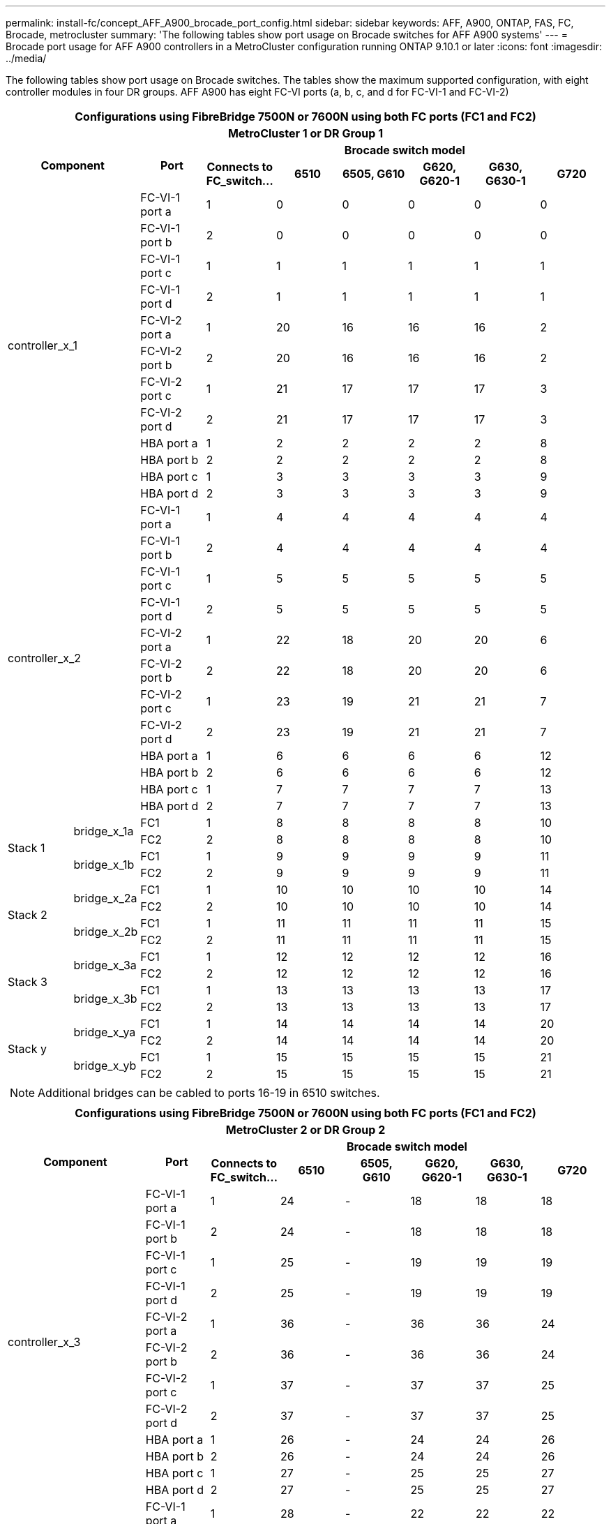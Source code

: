 ---
permalink: install-fc/concept_AFF_A900_brocade_port_config.html
sidebar: sidebar
keywords: AFF, A900, ONTAP, FAS, FC, Brocade, metrocluster
summary: 'The following tables show port usage on Brocade switches for AFF A900 systems'
---
= Brocade port usage for AFF A900 controllers in a MetroCluster configuration running ONTAP 9.10.1 or later
:icons: font
:imagesdir: ../media/

The following tables show port usage on Brocade switches. The tables show the maximum supported configuration, with eight controller modules in four DR groups. AFF A900 has eight FC-VI ports (a, b, c, and d for FC-VI-1 and FC-VI-2)

|===
9+^h| Configurations using FibreBridge 7500N or 7600N using both FC ports (FC1 and FC2)
9+^h| MetroCluster 1 or DR Group 1
2.2+h| Component .2+h| Port 6+h| Brocade switch model
h| Connects to FC_switch... h| 6510 h| 6505, G610 h| G620, G620-1 h| G630, G630-1 h| G720

2.12+|controller_x_1

| FC-VI-1 port a |1 |0 |0 |0 |0 |0

| FC-VI-1 port b |2 |0 |0 |0 |0 |0

| FC-VI-1 port c |1 |1 |1 |1 |1 |1

| FC-VI-1 port d |2 |1 |1 |1 |1 |1

| FC-VI-2 port a |1 |20 |16 |16 |16 |2

| FC-VI-2 port b |2 |20 |16 |16 |16 |2

| FC-VI-2 port c |1 |21 |17 |17 |17 |3

| FC-VI-2 port d |2 |21 |17 |17 |17 |3

| HBA port a |1 |2 |2 |2 |2 |8

| HBA port b |2 |2 |2 |2 |2 |8

| HBA port c |1 |3 |3 |3 |3 |9

| HBA port d |2 |3 |3 |3 |3 |9

2.12+|controller_x_2

| FC-VI-1 port a |1 |4 |4 |4 |4 |4

| FC-VI-1 port b |2 |4 |4 |4 |4 |4

| FC-VI-1 port c |1 |5 |5 |5 |5 |5

| FC-VI-1 port d |2 |5 |5 |5 |5 |5

| FC-VI-2 port a |1 |22 |18 |20 |20 |6

| FC-VI-2 port b |2 |22 |18 |20 |20 |6

| FC-VI-2 port c |1 |23 |19 |21 |21 |7

| FC-VI-2 port d |2 |23 |19 |21 |21 |7

| HBA port a |1 |6 |6 |6 |6 |12

| HBA port b |2 |6 |6 |6 |6 |12

| HBA port c |1 |7 |7 |7 |7 |13

| HBA port d |2 |7 |7 |7 |7 |13

.4+|Stack 1

.2+|bridge_x_1a

| FC1 |1 |8 |8 |8 |8 |10

| FC2 |2 |8 |8 |8 |8 |10

.2+|bridge_x_1b

| FC1 |1 |9 |9 |9 |9 |11

| FC2 |2 |9 |9 |9 |9 |11

.4+|Stack 2

.2+|bridge_x_2a

| FC1 |1 |10 |10 |10 |10 |14

| FC2 |2 |10 |10 |10 |10 |14

.2+|bridge_x_2b

| FC1 |1 |11 |11 |11 |11 |15

| FC2 |2 |11 |11 |11 |11 |15

.4+|Stack 3

.2+|bridge_x_3a

| FC1 |1 |12 |12 |12 |12 |16

| FC2 |2 |12 |12 |12 |12 |16

.2+|bridge_x_3b

| FC1 |1 |13 |13 |13 |13 |17

| FC2 |2 |13 |13 |13 |13 |17

.4+|Stack y

.2+|bridge_x_ya

| FC1 |1 |14 |14 |14 |14 |20

| FC2 |2 |14 |14 |14 |14 |20

.2+|bridge_x_yb

| FC1 |1 |15 |15 |15 |15 |21

| FC2 |2 |15 |15 |15 |15 |21

9+a| NOTE: Additional bridges can be cabled to ports 16-19 in 6510 switches.

|===

|===
9+^h| Configurations using FibreBridge 7500N or 7600N using both FC ports (FC1 and FC2)
9+^h| MetroCluster 2 or DR Group 2
2.2+h| Component .2+h| Port 6+h| Brocade switch model
h| Connects to FC_switch... h| 6510 h| 6505, G610 h| G620, G620-1  h| G630, G630-1 h| G720

2.12+|controller_x_3

| FC-VI-1 port a |1 |24 |- |18 |18 |18

| FC-VI-1 port b |2 |24 |- |18 |18 |18

| FC-VI-1 port c |1 |25 |- |19 |19 |19

| FC-VI-1 port d |2 |25 |- |19 |19 |19

| FC-VI-2 port a |1 |36 |- |36 |36 |24

| FC-VI-2 port b |2 |36 |- |36 |36 |24

| FC-VI-2 port c |1 |37 |- |37 |37 |25

| FC-VI-2 port d |2 |37 |- |37 |37 |25

| HBA port a |1 |26 |- |24 |24 |26

| HBA port b |2 |26 |- |24 |24 |26

| HBA port c |1 |27 |- |25 |25 |27

| HBA port d |2 |27 |- |25 |25 |27


2.12+|controller_x_4

| FC-VI-1 port a |1 |28 |- |22 |22 |22

| FC-VI-1 port b |2 |28 |- |22 |22 |22

| FC-VI-1 port c |1 |29 |- |23 |23 |23

| FC-VI-1 port d |2 |29 |- |23 |23 |23

| FC-VI-2 port a |1 |38 |- |38 |38 |28

| FC-VI-2 port b |2 |38 |- |38 |38 |28

| FC-VI-2 port c |1 |39 |- |39 |39 |29

| FC-VI-2 port d |2 |39 |- |39 |39 |29

| HBA port a |1 |30 |- |28 |28 |30

| HBA port b |2 |30 |- |28 |28 |30

| HBA port c |1 |31 |- |29 |29 |31

| HBA port d |2 |31 |- |29 |29 |31


.4+|Stack 1

.2+|bridge_x_51a

| FC1 |1 |32 |- |26 |26 |32

| FC2 |2 |32 |- |26 |26 |32

.2+|bridge_x_51b

| FC1 |1 |33 |- |27 |27 |33

| FC2 |2 |33 |- |27 |27 |33

.4+|Stack 2

.2+|bridge_x_52a

| FC1 |1 |34 |- |30 |30 |34

| FC2 |2 |34 |- |30 |30 |34

.2+|bridge_x_52b

| FC1 |1 |35 |- |31 |31 |35

| FC2 |2 |35 |- |31 |31 |35

.4+|Stack 3

.2+|bridge_x_53a

| FC1 |1 |- |- |32 |32 |36

| FC2 |2 |- |- |32 |32 |36

.2+|bridge_x_53b

| FC1 |1 |- |- |33 |33 |37

| FC2 |2 |- |- |33 |33 |37

.4+|Stack y

.2+|bridge_x_5ya

| FC1 |1 |- |- |34 |34 |38

| FC2 |2 |- |- |34 |34 |38

.2+|bridge_x_5yb

| FC1 |1 |- |- |35 |35 |39

| FC2 |2 |- |- |35 |35 |39

9+a| NOTE: MetroCluster 2 or DR 2 only supports two (2) bridge stacks with 6510
switches.

9+a| NOTE: MetroCluster 2 or DR 2 is not supported with 6505, G610 switches.

|===

|===
5+^h| Configurations using FibreBridge 7500N or 7600N using both FC ports (FC1 and FC2)
5+^h| MetroCluster 3 or DR Group 3
2.2+h| Component .2+h| Port 2+h| Brocade switch model
h| Connects to FC_switch... h| G630, G630-1

2.12+|controller_x_5

| FC-VI-1 port a |1 |48

| FC-VI-1 port b |2 |48

| FC-VI-1 port c |1 |49

| FC-VI-1 port d |2 |49

| FC-VI-2 port a |1 |64

| FC-VI-2 port b |2 |64

| FC-VI-2 port c |1 |65

| FC-VI-2 port d |2 |65

| HBA port a |1 |50

| HBA port b |2 |50

| HBA port c |1 |51

| HBA port d |2 |51


2.12+|controller_x_6

| FC-VI-1 port a |1 |52

| FC-VI-1 port b |2 |52

| FC-VI-1 port c |1 |53

| FC-VI-1 port d |2 |53

| FC-VI-2 port a |1 |68

| FC-VI-2 port b |2 |68

| FC-VI-2 port c |1 |69

| FC-VI-2 port d |2 |69

| HBA port a |1 |54

| HBA port b |2 |54

| HBA port c |1 |55

| HBA port d |2 |55


.4+|Stack 1

.2+|bridge_x_1a

| FC1 |1 |56

| FC2 |2 |56

.2+|bridge_x_1b

| FC1 |1 |57

| FC2 |2 |57

.4+|Stack 2

.2+|bridge_x_2a

| FC1 |1 |58

| FC2 |2 |58

.2+|bridge_x_2b

| FC1 |1 |59

| FC2 |2 |59

.4+|Stack 3

.2+|bridge_x_3a

| FC1 |1 |60

| FC2 |2 |60

.2+|bridge_x_3b

| FC1 |1 |61

| FC2 |2 |61

.4+|Stack y

.2+|bridge_x_ya

| FC1 |1 |62

| FC2 |2 |62

.2+|bridge_x_yb

| FC1 |1 |63

| FC2 |2 |63

|===

|===
5+^h| Configurations using FibreBridge 7500N or 7600N using both FC ports (FC1 and FC2)
5+^h| MetroCluster 4 or DR Group 4
2.2+h| Component .2+h| Port 2+h| Brocade switch model
h| Connects to FC_switch... h| G630, G630-1

2.12+|controller_x_7

| FC-VI-1 port a |1 |66

| FC-VI-1 port b |2 |66

| FC-VI-1 port c |1 |67

| FC-VI-1 port d |2 |67

| FC-VI-2 port a |1 |84

| FC-VI-2 port b |2 |84

| FC-VI-2 port c |1 |85

| FC-VI-2 port d |2 |85

| HBA port a |1 |72

| HBA port b |2 |72

| HBA port c |1 |73

| HBA port d |2 |73


2.12+|controller_x_8

| FC-VI-1 port a |1 |70

| FC-VI-1 port b |2 |70

| FC-VI-1 port c |1 |71

| FC-VI-1 port d |2 |71

| FC-VI-2 port a |1 |86

| FC-VI-2 port b |2 |86

| FC-VI-2 port c |1 |87

| FC-VI-2 port d |2 |87

| HBA port a |1 |76

| HBA port b |2 |76

| HBA port c |1 |77

| HBA port d |2 |77


.4+|Stack 1

.2+|bridge_x_51a

| FC1 |1 |74

| FC2 |2 |74

.2+|bridge_x_51b

| FC1 |1 |75

| FC2 |2 |75

.4+|Stack 2

.2+|bridge_x_52a

| FC1 |1 |78

| FC2 |2 |78

.2+|bridge_x_52b

| FC1 |1 |79

| FC2 |2 |79

.4+|Stack 3

.2+|bridge_x_53a

| FC1 |1 |80

| FC2 |2 |80

.2+|bridge_x_53b

| FC1 |1 |81

| FC2 |2 |81

.4+|Stack y

.2+|bridge_x_5ya

| FC1 |1 |82

| FC2 |2 |82

.2+|bridge_x_5yb

| FC1 |1 |83

| FC2 |2 |83

|===
